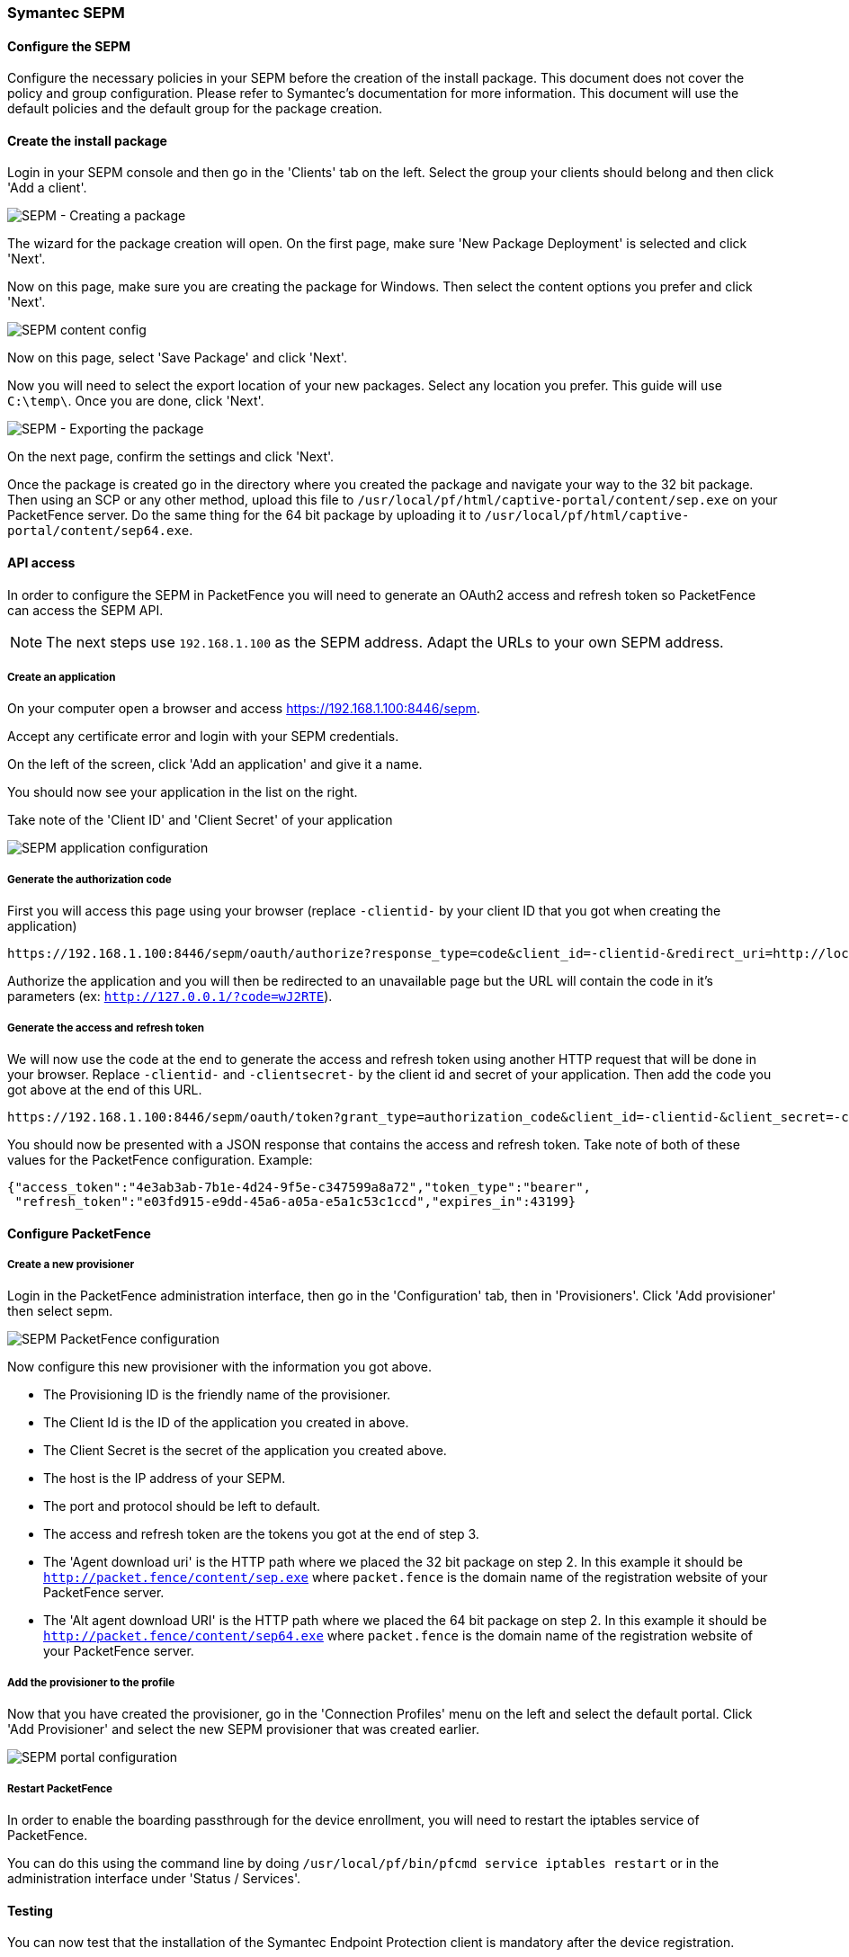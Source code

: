 // to display images directly on GitHub
ifdef::env-github[]
:encoding: UTF-8
:lang: en
:doctype: book
:toc: left
:imagesdir: ../../images
endif::[]

////

    This file is part of the PacketFence project.

    See PacketFence_Installation_Guide-docinfo.xml for
    authors, copyright and license information.

////

=== Symantec SEPM

==== Configure the SEPM

Configure the necessary policies in your SEPM before the creation of the install package. This document does not cover the policy and group configuration. Please refer to Symantec's documentation for more information. This document will use the default policies and the default group for the package creation.

==== Create the install package

Login in your SEPM console and then go in the 'Clients' tab on the left. Select the group your clients should belong and then click 'Add a client'.

image::sepm-add-client.png[scaledwidth="100%",alt="SEPM - Creating a package"]

The wizard for the package creation will open. On the first page, make sure 'New Package Deployment' is selected and click 'Next'.

Now on this page, make sure you are creating the package for Windows. Then select the content options you prefer and click 'Next'.

image::sepm-content-config.png[scaledwidth="100%",alt="SEPM content config"]

Now on this page, select 'Save Package' and click 'Next'.

Now you will need to select the export location of your new packages. Select any location you prefer. This guide will use `C:\temp\`. Once you are done, click 'Next'.

image::sepm-export-location.png[scaledwidth="100%",alt="SEPM - Exporting the package"]

On the next page, confirm the settings and click 'Next'.

Once the package is created go in the directory where you created the package and navigate your way to the 32 bit package. Then using an SCP or any other method, upload this file to `/usr/local/pf/html/captive-portal/content/sep.exe` on your PacketFence server. Do the same thing for the 64 bit package by uploading it to `/usr/local/pf/html/captive-portal/content/sep64.exe`.

==== API access 

In order to configure the SEPM in PacketFence you will need to generate an OAuth2 access and refresh token so PacketFence can access the SEPM API.

NOTE: The next steps use `192.168.1.100` as the SEPM address. Adapt the URLs to your own SEPM address.

===== Create an application

On your computer open a browser and access https://192.168.1.100:8446/sepm.

Accept any certificate error and login with your SEPM credentials.

On the left of the screen, click 'Add an application' and give it a name.

You should now see your application in the list on the right.

Take note of the 'Client ID' and 'Client Secret' of your application

image::sepm-app-config.png[scaledwidth="100%",alt="SEPM application configuration"]

===== Generate the authorization code

First you will access this page using your browser (replace `-clientid-` by your client ID that you got when creating the application)

    https://192.168.1.100:8446/sepm/oauth/authorize?response_type=code&client_id=-clientid-&redirect_uri=http://localhost/

Authorize the application and you will then be redirected to an unavailable page but the URL will contain the code in it's parameters (ex: `http://127.0.0.1/?code=wJ2RTE`).


===== Generate the access and refresh token

We will now use the code at the end to generate the access and refresh token using another HTTP request that will be done in your browser. Replace `-clientid-` and `-clientsecret-` by the client id and secret of your application. Then add the code you got above at the end of this URL.

    https://192.168.1.100:8446/sepm/oauth/token?grant_type=authorization_code&client_id=-clientid-&client_secret=-clientsecret-&redirect_uri=http://localhost/&code=

You should now be presented with a JSON response that contains the access and refresh token. Take note of both of these values for the PacketFence configuration. Example:

----
{"access_token":"4e3ab3ab-7b1e-4d24-9f5e-c347599a8a72","token_type":"bearer",
 "refresh_token":"e03fd915-e9dd-45a6-a05a-e5a1c53c1ccd","expires_in":43199}
----

==== Configure PacketFence

===== Create a new provisioner

Login in the PacketFence administration interface, then go in the 'Configuration' tab, then in 'Provisioners'.
Click 'Add provisioner' then select sepm.

image::sepm-pf-config.png[scaledwidth="100%",alt="SEPM PacketFence configuration"]

Now configure this new provisioner with the information you got above.

* The Provisioning ID is the friendly name of the provisioner.
* The Client Id is the ID of the application you created in above.
* The Client Secret is the secret of the application you created above.
* The host is the IP address of your SEPM.
* The port and protocol should be left to default.
* The access and refresh token are the tokens you got at the end of step 3.
* The 'Agent download uri' is the HTTP path where we placed the 32 bit package on step 2. In this example it should be `http://packet.fence/content/sep.exe` where `packet.fence` is the domain name of the registration website of your PacketFence server.
* The 'Alt agent download URI' is the HTTP path where we placed the 64 bit package on step 2. In this example it should be `http://packet.fence/content/sep64.exe` where `packet.fence` is the domain name of the registration website of your PacketFence server.

===== Add the provisioner to the profile

Now that you have created the provisioner, go in the 'Connection Profiles' menu on the left and select the default portal.
Click 'Add Provisioner' and select the new SEPM provisioner that was created earlier.

image::sepm-portal.png[scaledwidth="100%",alt="SEPM portal configuration"]

===== Restart PacketFence

In order to enable the boarding passthrough for the device enrollment, you will need to restart the iptables service of PacketFence.

You can do this using the command line by doing `/usr/local/pf/bin/pfcmd service iptables restart` or in the administration interface under 'Status / Services'.

==== Testing

You can now test that the installation of the Symantec Endpoint Protection client is mandatory after the device registration.

Connect a device to your test network and register like you normally would.

At the end of the registration process you will be presented a page asking you to install the Symantec Endpoint Protection client on your device.

After you install the client click 'Continue'. If your access is enabled than this means the connectivity between PacketFence and the Symantec Endpoint Protection Manager is working.
